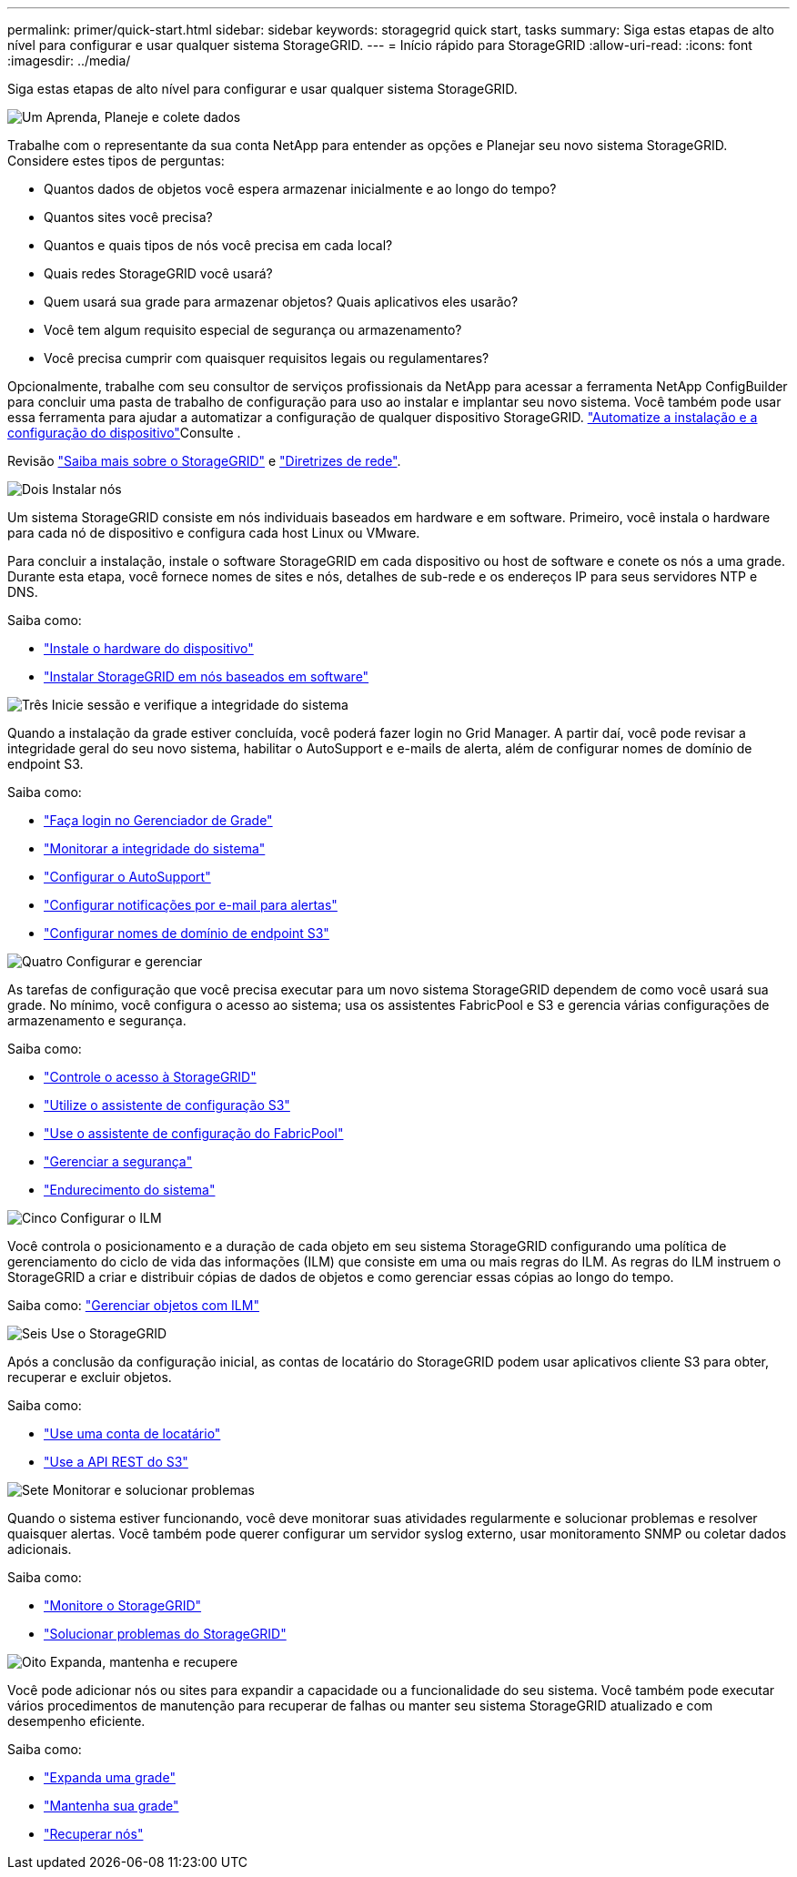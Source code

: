 ---
permalink: primer/quick-start.html 
sidebar: sidebar 
keywords: storagegrid quick start, tasks 
summary: Siga estas etapas de alto nível para configurar e usar qualquer sistema StorageGRID. 
---
= Início rápido para StorageGRID
:allow-uri-read: 
:icons: font
:imagesdir: ../media/


[role="lead"]
Siga estas etapas de alto nível para configurar e usar qualquer sistema StorageGRID.

.image:https://raw.githubusercontent.com/NetAppDocs/common/main/media/number-1.png["Um"] Aprenda, Planeje e colete dados
[role="quick-margin-para"]
Trabalhe com o representante da sua conta NetApp para entender as opções e Planejar seu novo sistema StorageGRID. Considere estes tipos de perguntas:

[role="quick-margin-list"]
* Quantos dados de objetos você espera armazenar inicialmente e ao longo do tempo?
* Quantos sites você precisa?
* Quantos e quais tipos de nós você precisa em cada local?
* Quais redes StorageGRID você usará?
* Quem usará sua grade para armazenar objetos? Quais aplicativos eles usarão?
* Você tem algum requisito especial de segurança ou armazenamento?
* Você precisa cumprir com quaisquer requisitos legais ou regulamentares?


[role="quick-margin-para"]
Opcionalmente, trabalhe com seu consultor de serviços profissionais da NetApp para acessar a ferramenta NetApp ConfigBuilder para concluir uma pasta de trabalho de configuração para uso ao instalar e implantar seu novo sistema. Você também pode usar essa ferramenta para ajudar a automatizar a configuração de qualquer dispositivo StorageGRID.  https://docs.netapp.com/us-en/storagegrid-appliances/installconfig/automating-appliance-installation-and-configuration.html["Automatize a instalação e a configuração do dispositivo"^]Consulte .

[role="quick-margin-para"]
Revisão link:index.html["Saiba mais sobre o StorageGRID"] e link:../network/index.html["Diretrizes de rede"].

.image:https://raw.githubusercontent.com/NetAppDocs/common/main/media/number-2.png["Dois"] Instalar nós
[role="quick-margin-para"]
Um sistema StorageGRID consiste em nós individuais baseados em hardware e em software. Primeiro, você instala o hardware para cada nó de dispositivo e configura cada host Linux ou VMware.

[role="quick-margin-para"]
Para concluir a instalação, instale o software StorageGRID em cada dispositivo ou host de software e conete os nós a uma grade. Durante esta etapa, você fornece nomes de sites e nós, detalhes de sub-rede e os endereços IP para seus servidores NTP e DNS.

[role="quick-margin-para"]
Saiba como:

[role="quick-margin-list"]
* https://docs.netapp.com/us-en/storagegrid-appliances/installconfig/index.html["Instale o hardware do dispositivo"^]
* link:../swnodes/index.html["Instalar StorageGRID em nós baseados em software"]


.image:https://raw.githubusercontent.com/NetAppDocs/common/main/media/number-3.png["Três"] Inicie sessão e verifique a integridade do sistema
[role="quick-margin-para"]
Quando a instalação da grade estiver concluída, você poderá fazer login no Grid Manager.  A partir daí, você pode revisar a integridade geral do seu novo sistema, habilitar o AutoSupport e e-mails de alerta, além de configurar nomes de domínio de endpoint S3.

[role="quick-margin-para"]
Saiba como:

[role="quick-margin-list"]
* link:../admin/signing-in-to-grid-manager.html["Faça login no Gerenciador de Grade"]
* link:../monitor/monitoring-system-health.html["Monitorar a integridade do sistema"]
* link:../admin/configure-autosupport-grid-manager.html["Configurar o AutoSupport"]
* link:../monitor/email-alert-notifications.html["Configurar notificações por e-mail para alertas"]
* link:../admin/configuring-s3-api-endpoint-domain-names.html["Configurar nomes de domínio de endpoint S3"]


.image:https://raw.githubusercontent.com/NetAppDocs/common/main/media/number-4.png["Quatro"] Configurar e gerenciar
[role="quick-margin-para"]
As tarefas de configuração que você precisa executar para um novo sistema StorageGRID dependem de como você usará sua grade. No mínimo, você configura o acesso ao sistema; usa os assistentes FabricPool e S3 e gerencia várias configurações de armazenamento e segurança.

[role="quick-margin-para"]
Saiba como:

[role="quick-margin-list"]
* link:../admin/controlling-storagegrid-access.html["Controle o acesso à StorageGRID"]
* link:../admin/use-s3-setup-wizard.html["Utilize o assistente de configuração S3"]
* link:../fabricpool/use-fabricpool-setup-wizard.html["Use o assistente de configuração do FabricPool"]
* link:../admin/manage-security.html["Gerenciar a segurança"]
* link:../harden/index.html["Endurecimento do sistema"]


.image:https://raw.githubusercontent.com/NetAppDocs/common/main/media/number-5.png["Cinco"] Configurar o ILM
[role="quick-margin-para"]
Você controla o posicionamento e a duração de cada objeto em seu sistema StorageGRID configurando uma política de gerenciamento do ciclo de vida das informações (ILM) que consiste em uma ou mais regras do ILM. As regras do ILM instruem o StorageGRID a criar e distribuir cópias de dados de objetos e como gerenciar essas cópias ao longo do tempo.

[role="quick-margin-para"]
Saiba como: link:../ilm/index.html["Gerenciar objetos com ILM"]

.image:https://raw.githubusercontent.com/NetAppDocs/common/main/media/number-6.png["Seis"] Use o StorageGRID
[role="quick-margin-para"]
Após a conclusão da configuração inicial, as contas de locatário do StorageGRID podem usar aplicativos cliente S3 para obter, recuperar e excluir objetos.

[role="quick-margin-para"]
Saiba como:

[role="quick-margin-list"]
* link:../tenant/index.html["Use uma conta de locatário"]
* link:../s3/index.html["Use a API REST do S3"]


.image:https://raw.githubusercontent.com/NetAppDocs/common/main/media/number-7.png["Sete"] Monitorar e solucionar problemas
[role="quick-margin-para"]
Quando o sistema estiver funcionando, você deve monitorar suas atividades regularmente e solucionar problemas e resolver quaisquer alertas. Você também pode querer configurar um servidor syslog externo, usar monitoramento SNMP ou coletar dados adicionais.

[role="quick-margin-para"]
Saiba como:

[role="quick-margin-list"]
* link:../monitor/index.html["Monitore o StorageGRID"]
* link:../troubleshoot/index.html["Solucionar problemas do StorageGRID"]


.image:https://raw.githubusercontent.com/NetAppDocs/common/main/media/number-8.png["Oito"] Expanda, mantenha e recupere
[role="quick-margin-para"]
Você pode adicionar nós ou sites para expandir a capacidade ou a funcionalidade do seu sistema. Você também pode executar vários procedimentos de manutenção para recuperar de falhas ou manter seu sistema StorageGRID atualizado e com desempenho eficiente.

[role="quick-margin-para"]
Saiba como:

[role="quick-margin-list"]
* link:../landing-expand/index.html["Expanda uma grade"]
* link:../landing-maintain/index.html["Mantenha sua grade"]
* link:../maintain/warnings-and-considerations-for-grid-node-recovery.html["Recuperar nós"]

